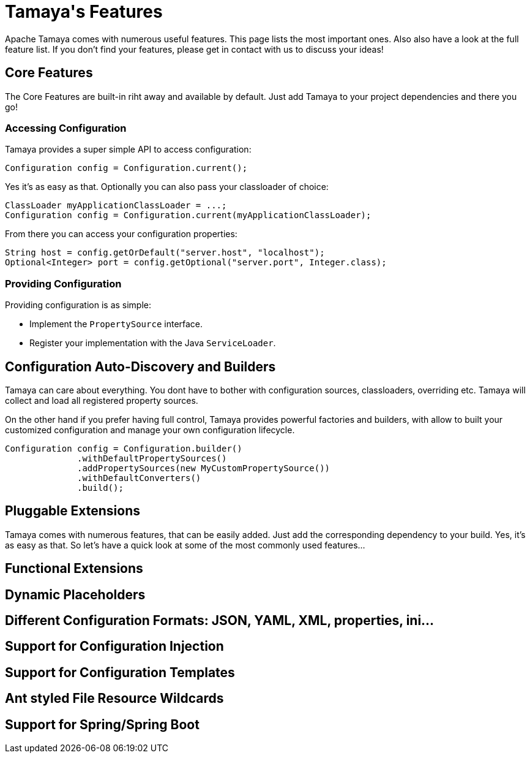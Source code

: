 :jbake-type: page
:jbake-status: published

[toc]

= Tamaya\'s Features

Apache Tamaya comes with numerous useful features. This page lists the most important
ones. Also also have a look at the full feature list. If you don't find your features,
please get in contact with us to discuss your ideas!

== Core Features

The Core Features are built-in riht away and available by default. Just add Tamaya to your project
dependencies and there you go!


=== Accessing Configuration

Tamaya provides a super simple API to access configuration:

[source: java]
----
Configuration config = Configuration.current();
----

Yes it's as easy as that. Optionally you can also pass your classloader of choice:

[source: java]
----
ClassLoader myApplicationClassLoader = ...;
Configuration config = Configuration.current(myApplicationClassLoader);
----

From there you can access your configuration properties:

[source: java]
----
String host = config.getOrDefault("server.host", "localhost");
Optional<Integer> port = config.getOptional("server.port", Integer.class);
----


=== Providing Configuration

Providing configuration is as simple:

* Implement the `PropertySource` interface.
* Register your implementation with the Java `ServiceLoader`.


== Configuration Auto-Discovery and Builders

Tamaya can care about everything. You dont have to bother with
configuration sources, classloaders, overriding etc. Tamaya will collect and load
all registered property sources.

On the other hand if you prefer having full control, Tamaya provides
powerful factories and builders, with allow to built your customized
configuration and manage your own configuration lifecycle.

[source: java]
----
Configuration config = Configuration.builder()
              .withDefaultPropertySources()
              .addPropertySources(new MyCustomPropertySource())
              .withDefaultConverters()
              .build();
----


== Pluggable Extensions

Tamaya comes with numerous features, that can be easily added. Just add
the corresponding dependency to your build. Yes, it's as easy as that.
So let's have a quick look at some of the most commonly used features...


== Functional Extensions


== Dynamic Placeholders


== Different Configuration Formats: JSON, YAML, XML, properties, ini...


== Support for Configuration Injection


== Support for Configuration Templates


== Ant styled File Resource Wildcards


== Support for Spring/Spring Boot








